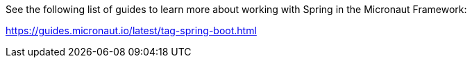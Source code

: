 See the following list of guides to learn more about working with Spring in the Micronaut Framework:

https://guides.micronaut.io/latest/tag-spring-boot.html

